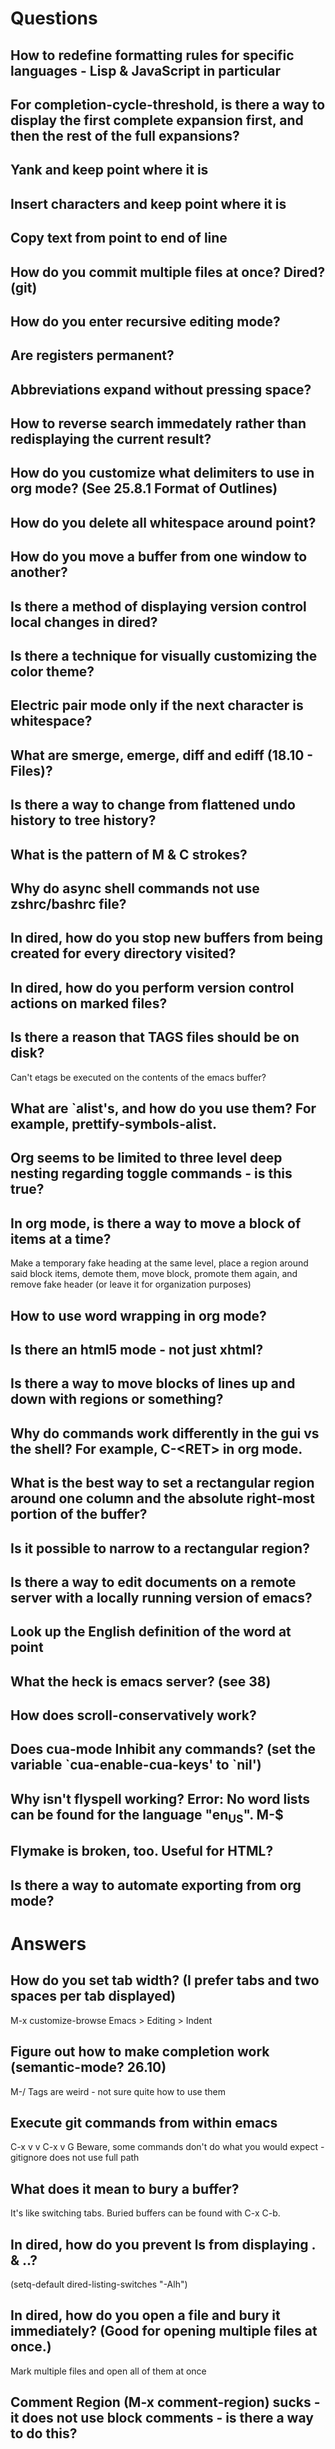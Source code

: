 * Questions

** How to redefine formatting rules for specific languages - Lisp & JavaScript in particular

** For completion-cycle-threshold, is there a way to display the first complete expansion first, and then the rest of the full expansions?

** Yank and keep point where it is

** Insert characters and keep point where it is

** Copy text from point to end of line

** How do you commit multiple files at once? Dired? (git)

** How do you enter recursive editing mode?

** Are registers permanent?

** Abbreviations expand without pressing space?

** How to reverse search immedately rather than redisplaying the current result?

** How do you customize what delimiters to use in org mode? (See 25.8.1 Format of Outlines)

** How do you delete all whitespace around point?

** How do you move a buffer from one window to another?

** Is there a method of displaying version control local changes in dired?

** Is there a technique for visually customizing the color theme?

** Electric pair mode only if the next character is whitespace?

** What are smerge, emerge, diff and ediff (18.10 - Files)?

** Is there a way to change from flattened undo history to tree history?

** What is the pattern of M & C strokes?

** Why do async shell commands not use zshrc/bashrc file?

** In dired, how do you stop new buffers from being created for every directory visited?

** In dired, how do you perform version control actions on marked files?

** Is there a reason that TAGS files should be on disk?
	 Can't etags be executed on the contents of the emacs buffer?

** What are `alist's, and how do you use them? For example, prettify-symbols-alist.

** Org seems to be limited to three level deep nesting regarding toggle commands - is this true?

** In org mode, is there a way to move a block of items at a time?
	 Make a temporary fake heading at the same level, place a region around said block items, demote them, move block, promote them again, and remove fake header (or leave it for organization purposes)

** How to use word wrapping in org mode?

** Is there an html5 mode - not just xhtml?

** Is there a way to move blocks of lines up and down with regions or something?

** Why do commands work differently in the gui vs the shell? For example, C-<RET> in org mode.

** What is the best way to set a rectangular region around one column and the absolute right-most portion of the buffer?

** Is it possible to narrow to a rectangular region?

** Is there a way to edit documents on a remote server with a locally running version of emacs?

** Look up the English definition of the word at point

** What the heck is emacs server? (see 38)

** How does scroll-conservatively work?

** Does cua-mode Inhibit any commands? (set the variable `cua-enable-cua-keys' to `nil')

** Why isn't flyspell working? Error: No word lists can be found for the language "en_US". M-$

** Flymake is broken, too. Useful for HTML?

** Is there a way to automate exporting from org mode?


* Answers

** How do you set tab width? (I prefer tabs and two spaces per tab displayed)
	 M-x customize-browse
	 Emacs > Editing > Indent

** Figure out how to make completion work (semantic-mode? 26.10)
	 M-/
	 Tags are weird - not sure quite how to use them

** Execute git commands from within emacs
	 C-x v v
	 C-x v G
	 Beware, some commands don't do what you would expect - gitignore does not use full path

** What does it mean to bury a buffer?
	 It's like switching tabs. Buried buffers can be found with C-x C-b.

** In dired, how do you prevent ls from displaying . & ..?
	 (setq-default dired-listing-switches "-Alh")

** In dired, how do you open a file and bury it immediately? (Good for opening multiple files at once.)
	 Mark multiple files and open all of them at once

** Comment Region (M-x comment-region) sucks - it does not use block comments - is there a way to do this?
	 Just use M-; - it comments each line, but that's not so bad

** Change the gui theme
   There is a solarized theme on github, but it looks like a lot of work

** How to prevent emacs from adding newlines at the end of files?
   It doesn't, other than the .emacs files when appending lines

** Jump point up to the first ocurrance of _ character

   C-s CHAR then navigation or deletion command

** Stop emacs from making #filename# files

   (setq make-backup-files nil)
   (setq auto-save-default nil)

** Highlight/jump to paired delimiter
   C-M-n
   C-M-p

** View the current value of a variable
   C-h v <VARIABLE>

** Set up default character encoding and newlines
   C-h C
   The default system encoding is used by default for new files - it does what you would want

** See if the tab issue can be fixed by defining tab width in Terminator
   Tabs are displayed as a certain width by using literal spaces in the terminal. The number of which can be changed by visiting `M-x describe-variable tab-width' and clicking Customize - changes go into the .emacs config file.

** Repeat the same text input/deletion (like . in vim)
	 Yes! http://www.emacswiki.org/emacs/dot-mode.el

** How do you jump to matching delimiter?
	 C-M-f

** How do you wrap a closing delimiter around the specified number of sub-delimitered content (M-4 \( ?)
	 Use adjust-parens

** How do you save and exit in one command?
	 Write a function called save-and-exit which uses (do-auto-save) and (kill-emacs)

** Mark paragraph from first non-newline to all trailing newlines?
	 See function in .emacs file - doesn't add trailing newlines, though

** Lisp syntax highlighting
	 Not sure what this is referring to - maybe that function calls and variables are the same color - that's because they are both symbols and should be the same color

** How do you delete an active region when a character is inserted?
	 (custom-set-variables '(delete-selection-mode t))

** Increment and decrement number at point
   http://www.emacswiki.org/emacs/IncrementNumber

** Is there a way to transpose the current line and the line above rather than the two lines above?
	 http://www.emacswiki.org/emacs/MoveLine

** Is there a way to drag a region of lines around like you do with C-x C-t?
	 http://www.emacswiki.org/emacs/MoveLine

** Display full file path of current file
	 See the Custom Functions section of my .emacs config file:
	 https://github.com/spyrosoft/dotfiles/blob/master/.emacs

** Is there a way to make the screen flash less contrasty?

** Is it possible to set emacs to kill buffers (like *Appropos* or *Buffer List*) upon pressing q?
	 Do this instead, and then you can kill any buffer instantly in one keystroke
	 (global-set-key (kbd "M-q") 'kill-this-buffer)

